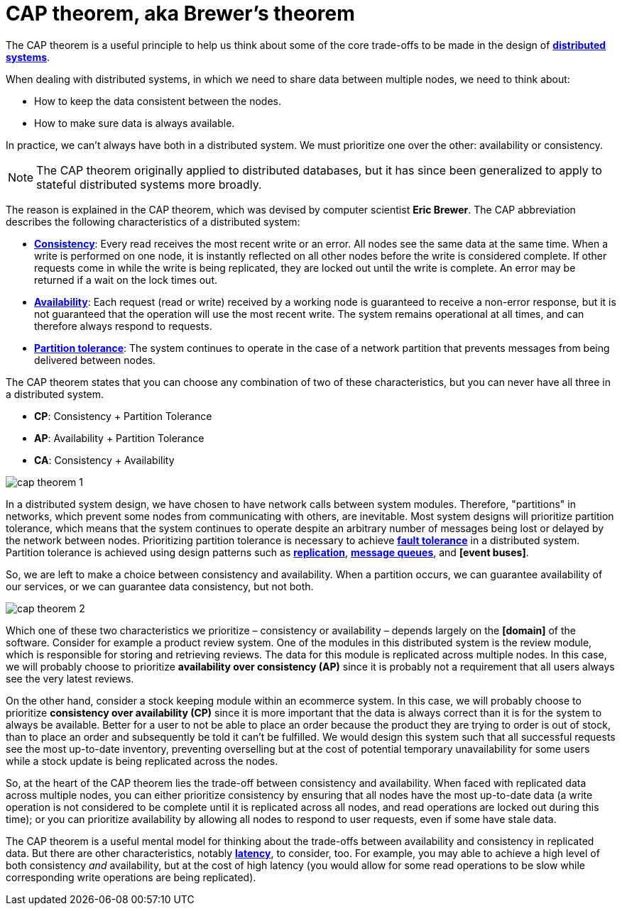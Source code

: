 = CAP theorem, aka Brewer's theorem

The CAP theorem is a useful principle to help us think about some of the core trade-offs to be made
in the design of *link:./distributed-systems.adoc[distributed systems]*.

When dealing with distributed systems, in which we need to share data between multiple nodes, we need
to think about:

* How to keep the data consistent between the nodes.
* How to make sure data is always available.

In practice, we can't always have both in a distributed system. We must prioritize one over the
other: availability or consistency.

[NOTE]
======
The CAP theorem originally applied to distributed databases, but it has since been generalized to
apply to stateful distributed systems more broadly.
======

The reason is explained in the CAP theorem, which was devised by computer scientist *Eric Brewer*.
The CAP abbreviation describes the following characteristics of a distributed system:

* *link:./consistency.adoc[Consistency]*: Every read receives the most recent write or an error.
  All nodes see the same data at the same time. When a write is performed on one node, it is
  instantly reflected on all other nodes before the write is considered complete. If other
  requests come in while the write is being replicated, they are locked out until the write is
  complete. An error may be returned if a wait on the lock times out.

* *link:./availability.adoc[Availability]*: Each request (read or write) received by a working node
  is guaranteed to receive a non-error response, but it is not guaranteed that the operation will
  use the most recent write. The system remains operational at all times, and can therefore always
  respond to requests.

* *link:./partition-tolerance.adoc[Partition tolerance]*: The system continues to operate in the
  case of a network partition that prevents messages from being delivered between nodes.

The CAP theorem states that you can choose any combination of two of these characteristics, but you
can never have all three in a distributed system.

* *CP*: Consistency + Partition Tolerance
* *AP*: Availability + Partition Tolerance
* *CA*: Consistency + Availability

image::./_/cap-theorem-1.svg[]

In a distributed system design, we have chosen to have network calls between system modules.
Therefore, "partitions" in networks, which prevent some nodes from communicating with others, are
inevitable. Most system designs will prioritize partition tolerance, which means that the system
continues to operate despite an arbitrary number of messages being lost or delayed by the network
between nodes. Prioritizing partition tolerance is necessary to achieve
*link:./fault-tolerance.adoc[fault tolerance]* in a distributed system. Partition tolerance is
achieved using design patterns such as *link:./replication.adoc[replication]*,
*link:./message-queues.adoc[message queues]*, and *[event buses]*.

So, we are left to make a choice between consistency and availability. When a partition occurs,
we can guarantee availability of our services, or we can guarantee data consistency, but not both.

image::./_/cap-theorem-2.svg[]

Which one of these two characteristics we prioritize – consistency or availability – depends largely
on the *[domain]* of the software. Consider for example a product review system. One of the modules in
this distributed system is the review module, which is responsible for storing and retrieving
reviews. The data for this module is replicated across multiple nodes. In this case, we will
probably choose to prioritize *availability over consistency (AP)* since it is probably not
a requirement that all users always see the very latest reviews.

On the other hand, consider a stock keeping module within an ecommerce system. In this case, we will
probably choose to prioritize *consistency over availability (CP)* since it is more important that
the data is always correct than it is for the system to always be available. Better for a user to
not be able to place an order because the product they are trying to order is out of stock, than to
place an order and subsequently be told it can't be fulfilled. We would design this system such that
all successful requests see the most up-to-date inventory, preventing overselling but at the cost of
potential temporary unavailability for some users while a stock update is being replicated across
the nodes.

So, at the heart of the CAP theorem lies the trade-off between consistency and availability. When
faced with replicated data across multiple nodes, you can either prioritize consistency by ensuring
that all nodes have the most up-to-date data (a write operation is not considered to be complete
until it is replicated across all nodes, and read operations are locked out during this time); or you
can prioritize availability by allowing all nodes to respond to user requests, even if some have
stale data.

The CAP theorem is a useful mental model for thinking about the trade-offs between availability and
consistency in replicated data. But there are other characteristics, notably
*link:./latency.adoc[latency]*, to consider, too. For example, you may able to achieve a high level
of both consistency _and_ availability, but at the cost of high latency (you would allow for some
read operations to be slow while corresponding write operations are being replicated).
